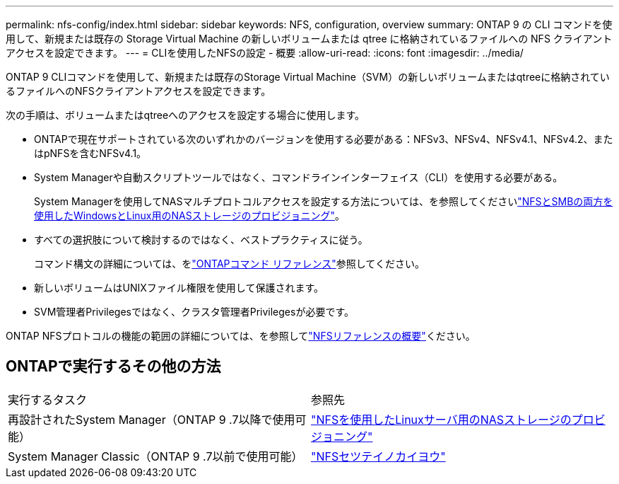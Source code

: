---
permalink: nfs-config/index.html 
sidebar: sidebar 
keywords: NFS, configuration, overview 
summary: ONTAP 9 の CLI コマンドを使用して、新規または既存の Storage Virtual Machine の新しいボリュームまたは qtree に格納されているファイルへの NFS クライアントアクセスを設定できます。 
---
= CLIを使用したNFSの設定 - 概要
:allow-uri-read: 
:icons: font
:imagesdir: ../media/


[role="lead"]
ONTAP 9 CLIコマンドを使用して、新規または既存のStorage Virtual Machine（SVM）の新しいボリュームまたはqtreeに格納されているファイルへのNFSクライアントアクセスを設定できます。

次の手順は、ボリュームまたはqtreeへのアクセスを設定する場合に使用します。

* ONTAPで現在サポートされている次のいずれかのバージョンを使用する必要がある：NFSv3、NFSv4、NFSv4.1、NFSv4.2、またはpNFSを含むNFSv4.1。
* System Managerや自動スクリプトツールではなく、コマンドラインインターフェイス（CLI）を使用する必要がある。
+
System Managerを使用してNASマルチプロトコルアクセスを設定する方法については、を参照してくださいlink:../task_nas_provision_nfs_and_smb.html["NFSとSMBの両方を使用したWindowsとLinux用のNASストレージのプロビジョニング"]。

* すべての選択肢について検討するのではなく、ベストプラクティスに従う。
+
コマンド構文の詳細については、をlink:https://docs.netapp.com/us-en/ontap-cli/["ONTAPコマンド リファレンス"^]参照してください。

* 新しいボリュームはUNIXファイル権限を使用して保護されます。
* SVM管理者Privilegesではなく、クラスタ管理者Privilegesが必要です。


ONTAP NFSプロトコルの機能の範囲の詳細については、を参照してlink:../nfs-admin/index.html["NFSリファレンスの概要"]ください。



== ONTAPで実行するその他の方法

|===


| 実行するタスク | 参照先 


| 再設計されたSystem Manager（ONTAP 9 .7以降で使用可能） | link:../task_nas_provision_linux_nfs.html["NFSを使用したLinuxサーバ用のNASストレージのプロビジョニング"] 


| System Manager Classic（ONTAP 9 .7以前で使用可能） | link:https://docs.netapp.com/us-en/ontap-system-manager-classic/nfs-config/index.html["NFSセツテイノカイヨウ"^] 
|===